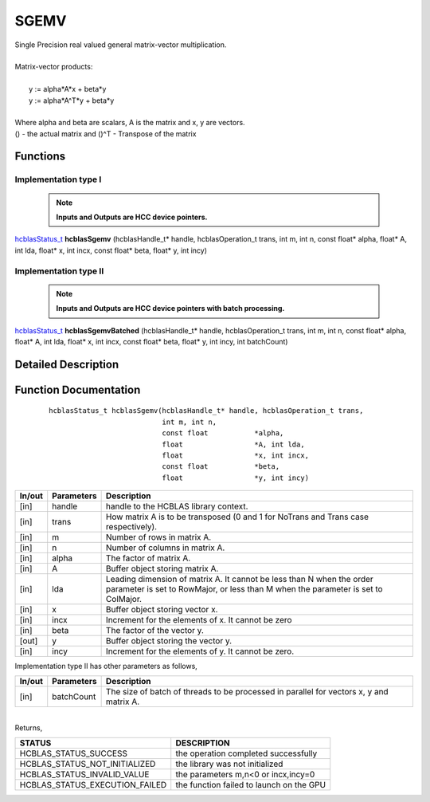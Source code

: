 #####
SGEMV 
#####

| Single Precision real valued general matrix-vector multiplication.
|
| Matrix-vector products:
|
|    y := alpha*A*x + beta*y 
|    y := alpha*A^T*y + beta*y
|
| Where alpha and beta are scalars, A is the matrix and x, y are vectors.
| () - the actual matrix and ()^T - Transpose of the matrix 


Functions
^^^^^^^^^

Implementation type I
---------------------

 .. note:: **Inputs and Outputs are HCC device pointers.**

`hcblasStatus_t <HCBLAS_TYPES.html>`_ **hcblasSgemv** (hcblasHandle_t* handle, hcblasOperation_t trans, int m, int n, const float* alpha, float* A, int lda, float* x, int incx, const float* beta, float* y, int incy)

Implementation type II
-----------------------

 .. note:: **Inputs and Outputs are HCC device pointers with batch processing.**
	
`hcblasStatus_t <HCBLAS_TYPES.html>`_ **hcblasSgemvBatched** (hcblasHandle_t* handle, hcblasOperation_t trans, int m, int n, const float* alpha, float* A, int lda, float* x, int incx, const float* beta, float* y, int incy, int batchCount)

Detailed Description
^^^^^^^^^^^^^^^^^^^^

Function Documentation
^^^^^^^^^^^^^^^^^^^^^^

 ::
              
              hcblasStatus_t hcblasSgemv(hcblasHandle_t* handle, hcblasOperation_t trans,
                                         int m, int n,
                                         const float           *alpha,
                                         float                 *A, int lda,
                                         float                 *x, int incx,
                                         const float           *beta,
                                         float                 *y, int incy)

+------------+-----------------+--------------------------------------------------------------+
|  In/out    |  Parameters     | Description                                                  |
+============+=================+==============================================================+
|    [in]    |  handle         | handle to the HCBLAS library context.                        |
+------------+-----------------+--------------------------------------------------------------+
|    [in]    |	trans          | How matrix A is to be transposed (0 and 1 for NoTrans and    | 
|            |                 | Trans case respectively).                                    |
+------------+-----------------+--------------------------------------------------------------+
|    [in]    |	m              | Number of rows in matrix A.                                  |
+------------+-----------------+--------------------------------------------------------------+
|    [in]    |	n              | Number of columns in matrix A.                               |
+------------+-----------------+--------------------------------------------------------------+
|    [in]    |	alpha          | The factor of matrix A.                                      |
+------------+-----------------+--------------------------------------------------------------+
|    [in]    |	A              | Buffer object storing matrix A.                              |
+------------+-----------------+--------------------------------------------------------------+
|    [in]    |	lda            | Leading dimension of matrix A. It cannot be less than N when |
|            |                 | the order parameter is set to RowMajor, or less than M when  |
|            |                 | the parameter is set to ColMajor.                            |
+------------+-----------------+--------------------------------------------------------------+
|    [in]    |	x	       | Buffer object storing vector x.                              |
+------------+-----------------+--------------------------------------------------------------+
|    [in]    |	incx           | Increment for the elements of x. It cannot be zero           |
+------------+-----------------+--------------------------------------------------------------+
|    [in]    |	beta           | The factor of the vector y.                                  |
+------------+-----------------+--------------------------------------------------------------+
|    [out]   |	y              | Buffer object storing the vector y.                          |
+------------+-----------------+--------------------------------------------------------------+
|    [in]    |	incy           | Increment for the elements of y. It cannot be zero.          |
+------------+-----------------+--------------------------------------------------------------+

| Implementation type II has other parameters as follows,
+------------+-----------------+--------------------------------------------------------------+
|  In/out    |  Parameters     | Description                                                  |
+============+=================+==============================================================+
|    [in]    |  batchCount     | The size of batch of threads to be processed in parallel for |
|            |                 | vectors x, y and matrix A.                                   |
+------------+-----------------+--------------------------------------------------------------+

|
| Returns, 

==============================    =============================================
STATUS                            DESCRIPTION
==============================    =============================================
HCBLAS_STATUS_SUCCESS             the operation completed successfully
HCBLAS_STATUS_NOT_INITIALIZED     the library was not initialized
HCBLAS_STATUS_INVALID_VALUE       the parameters m,n<0 or incx,incy=0
HCBLAS_STATUS_EXECUTION_FAILED    the function failed to launch on the GPU
==============================    ============================================= 
